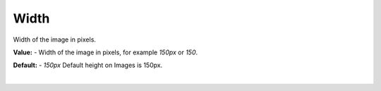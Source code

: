 Width
=====

Width of the image in pixels.

**Value:** - Width of the image in pixels, for example *150px* or *150*.

**Default:** - *150px* Default height on Images is 150px.



|

